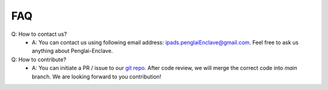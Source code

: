 FAQ
=====

Q: How to contact us?
    - A: You can contact us using following email address: ipads.penglaiEnclave@gmail.com. Feel free to ask us anything about Penglai-Enclave.

Q: How to contribute?
    - A: You can initiate a PR / issue to our `git repo <https://github.com/Penglai-Enclave/>`_. After code review, we will merge the correct code into *main* branch. We are looking forward to you contribution!
